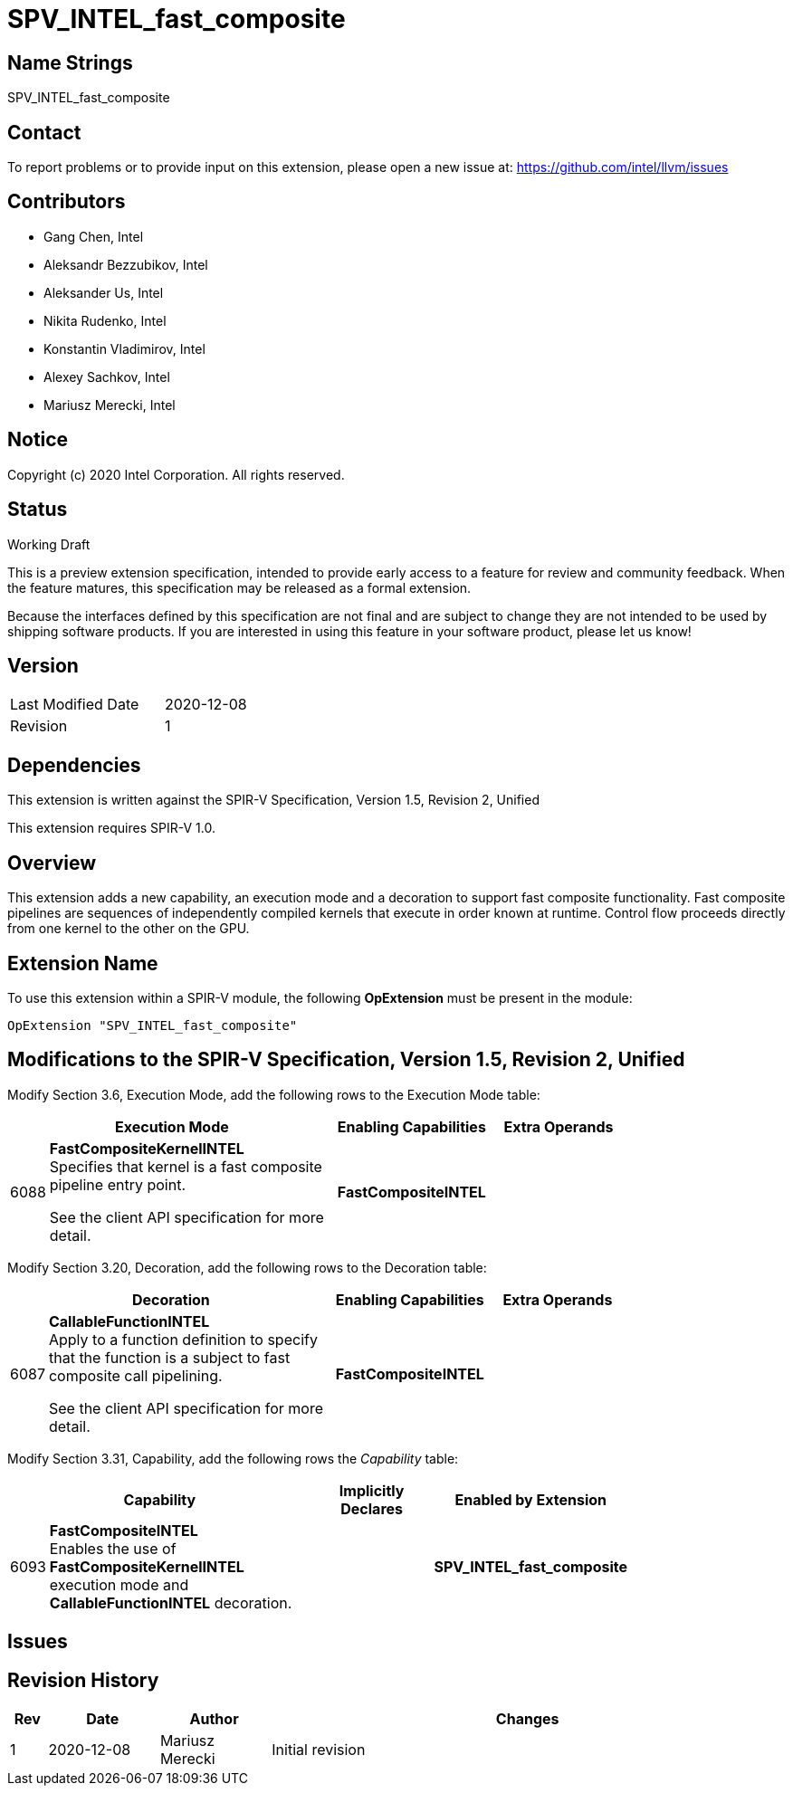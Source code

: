 SPV_INTEL_fast_composite
========================

Name Strings
------------

SPV_INTEL_fast_composite

Contact
-------

To report problems or to provide input on this extension, please open a new issue at:
https://github.com/intel/llvm/issues

Contributors
------------

- Gang Chen, Intel
- Aleksandr Bezzubikov, Intel
- Aleksander Us, Intel
- Nikita Rudenko, Intel
- Konstantin Vladimirov, Intel
- Alexey Sachkov, Intel
- Mariusz Merecki, Intel


Notice
------

Copyright (c) 2020 Intel Corporation. All rights reserved.

Status
------

Working Draft

This is a preview extension specification, intended to provide early access to a feature for review and community feedback. When the feature matures, this specification may be released as a formal extension.

Because the interfaces defined by this specification are not final and are subject to change they are not intended to be used by shipping software products. If you are interested in using this feature in your software product, please let us know!


Version
-------

[width="40%",cols="25,25"]
|========================================
| Last Modified Date | 2020-12-08
| Revision           | 1
|========================================

Dependencies
------------

This extension is written against the SPIR-V Specification,
Version 1.5, Revision 2, Unified

This extension requires SPIR-V 1.0.

Overview
--------

This extension adds a new capability, an execution mode and a decoration to support
fast composite functionality. Fast composite pipelines are sequences of
independently compiled kernels that execute in order known at runtime. Control
flow proceeds directly from one kernel to the other on the GPU.

Extension Name
--------------

To use this extension within a SPIR-V module, the following
*OpExtension* must be present in the module:

----
OpExtension "SPV_INTEL_fast_composite"
----

Modifications to the SPIR-V Specification, Version 1.5, Revision 2, Unified
---------------------------------------------------------------------------

Modify Section 3.6, Execution Mode, add the following rows to the Execution Mode table:

--
[cols="1,20,10,10",options="header",width = "80%"]
|====
  2+^| Execution Mode  | Enabling Capabilities | Extra Operands
| 6088 | *FastCompositeKernelINTEL* +
Specifies that kernel is a fast composite pipeline entry point.

See the client API specification for more detail.
| *FastCompositeINTEL* |
|====
--

Modify Section 3.20, Decoration, add the following rows to the Decoration table:

--
[cols="1,20,10,10",options="header",width = "80%"]
|====
2+^| Decoration  | Enabling Capabilities | Extra Operands
| 6087 | *CallableFunctionINTEL* +
Apply to a function definition to specify that the function is a subject to fast
composite call pipelining.

See the client API specification for more detail.
| *FastCompositeINTEL* |
|====
--

Modify Section 3.31, Capability, add the following rows the 'Capability' table:
--
[cols="1,20,10,10",options="header",width = "80%"]
|====
  2+^| Capability      |     Implicitly Declares    | Enabled by Extension
| 6093 | *FastCompositeINTEL* +
Enables the use of *FastCompositeKernelINTEL* execution mode and *CallableFunctionINTEL* decoration.
|| *SPV_INTEL_fast_composite*
|====
--

Issues
------


Revision History
----------------

[cols="5,15,15,70"]
[grid="rows"]
[options="header"]
|========================================
|Rev|Date|Author|Changes
|1|2020-12-08|Mariusz Merecki|Initial revision
|========================================
